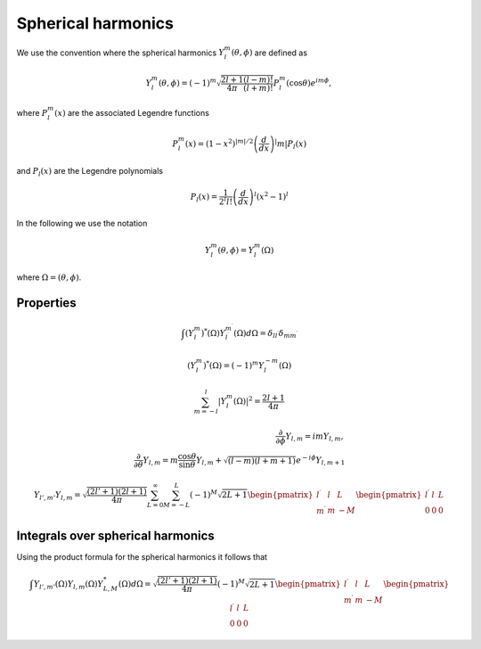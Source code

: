 Spherical harmonics
###################

We use the convention where the spherical harmonics :math:`Y_l^m(\theta, \phi)` are defined as

.. math::

    Y_l^m(\theta, \phi) = (-1)^m\sqrt{\frac{2l+1}{4\pi}\frac{(l-m)!}{(l+m)!}}P_l^m(\cos\theta)e^{im\phi},

where :math:`P_l^m(x)` are the associated Legendre functions

.. math::

    P_l^m(x) = (1-x^2)^{|m|/2} \left(\frac{d}{dx}\right)^|m| P_l(x)

and :math:`P_l(x)` are the Legendre polynomials

.. math::

    P_l(x) = \frac{1}{2^l l!} \left( \frac{d}{dx} \right)^l (x^2-1)^l

In the following we use the notation 

.. math::

    Y_l^m(\theta, \phi) = Y_l^m(\Omega)

where :math:`\Omega = (\theta, \phi)`.

Properties
==========

.. math::

    \int (Y_l^m)^*(\Omega)Y_{l^\prime}^{m^\prime}(\Omega) d\Omega = \delta_{l l^\prime}\delta_{m m^\prime}

.. math::

    (Y_l^m)^*(\Omega) = (-1)^{m}Y_l^{-m}(\Omega)

.. math::

    \sum_{m=-l}^l |Y_l^m(\Omega)|^2 = \frac{2l+1}{4 \pi}

.. math::

    \frac{\partial}{\partial \phi}Y_{l,m} = imY_{l,m}, \\
    \frac{\partial}{\partial \theta}Y_{l,m} = m \frac{\cos{\theta}}{\sin{\theta}}Y_{l,m} + \sqrt{(l-m)(l+m+1)}e^{-i\phi}Y_{l,m+1}


.. math::

    Y_{l',m'}Y_{l,m} = \sqrt{\frac{(2l'+1)(2l+1)}{4\pi}}\sum_{L=0}^{\infty}\sum_{M=-L}^{L}(-1)^M\sqrt{2L+1}
    \begin{pmatrix}
        l^\prime & l & L \\
        m^\prime & m & -M 
    \end{pmatrix}
    \begin{pmatrix}
        l^\prime & l & L \\
        0 & 0 & 0 
    \end{pmatrix}

Integrals over spherical harmonics 
==================================

Using the product formula for the spherical harmonics it follows that 

.. math::

    \int Y_{l',m'}(\Omega) Y_{l,m}(\Omega) Y_{L,M}^*(\Omega) d\Omega = \sqrt{\frac{(2l'+1)(2l+1)}{4\pi}}(-1)^M\sqrt{2L+1}
    \begin{pmatrix}
        l^\prime & l & L \\
        m^\prime & m & -M 
    \end{pmatrix}
    \begin{pmatrix}
        l^\prime & l & L \\
        0 & 0 & 0 
    \end{pmatrix}
